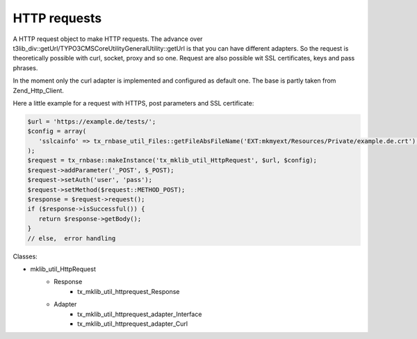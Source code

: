 .. ==================================================
.. FOR YOUR INFORMATION
.. --------------------------------------------------
.. -*- coding: utf-8 -*- with BOM.






HTTP requests
=============
A HTTP request object to make HTTP requests. The advance over t3lib_div::getUrl/\TYPO3\CMS\Core\Utility\GeneralUtility::getUrl is that you can have
different adapters. So the request is theoretically possible with curl, socket, proxy and so one.
Request are also possible wit SSL certificates, keys and pass phrases.

In the moment only the curl adapter is implemented and configured as default one. The base
is partly taken from Zend_Http_Client.

Here a little example for a request with HTTPS, post parameters and SSL certificate:

.. code-block:: php

   $url = 'https://example.de/tests/';
   $config = array(
      'sslcainfo' => tx_rnbase_util_Files::getFileAbsFileName('EXT:mkmyext/Resources/Private/example.de.crt'),
   );
   $request = tx_rnbase::makeInstance('tx_mklib_util_HttpRequest', $url, $config);
   $request->addParameter('_POST', $_POST);
   $request->setAuth('user', 'pass');
   $request->setMethod($request::METHOD_POST);
   $response = $request->request();
   if ($response->isSuccessful()) {
      return $response->getBody();
   }
   // else,  error handling

Classes:

* mklib_util_HttpRequest
   * Response
      * tx_mklib_util_httprequest_Response
   * Adapter
      * tx_mklib_util_httprequest_adapter_Interface
      * tx_mklib_util_httprequest_adapter_Curl
